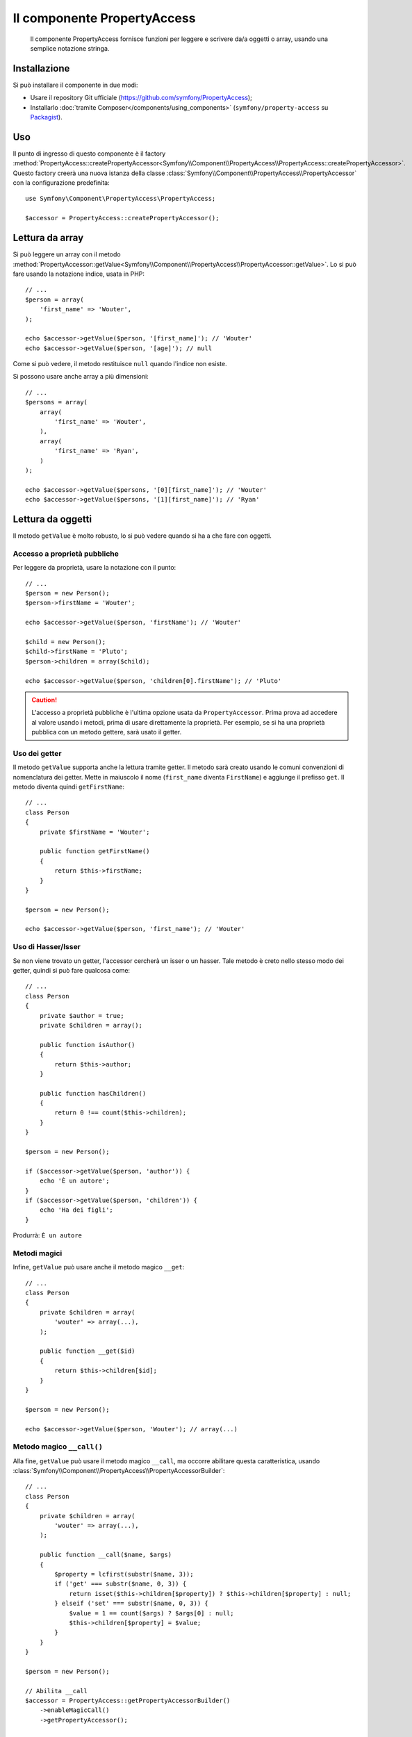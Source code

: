 .. index::
    single: PropertyAccess
    single: Componenti; PropertyAccess

Il componente PropertyAccess
============================

    Il componente PropertyAccess fornisce funzioni per leggere e scrivere da/a
    oggetti o array, usando una semplice notazione stringa.

.. versionadded:: 2.2
    Il componente PropertyAccess è nuovo in Symfony 2.2. In precedenza, la
    classe ``PropertyPath`` si trovava nel componente ``Form``.

Installazione
-------------

Si può installare il componente in due modi:

* Usare il repository Git ufficiale (https://github.com/symfony/PropertyAccess);
* Installarlo :doc:`tramite Composer</components/using_components>` (``symfony/property-access`` su `Packagist`_).

Uso
---

Il punto di ingresso di questo componente è il factory
:method:`PropertyAccess::createPropertyAccessor<Symfony\\Component\\PropertyAccess\\PropertyAccess::createPropertyAccessor>`.
Questo factory creerà una nuova istanza della classe
:class:`Symfony\\Component\\PropertyAccess\\PropertyAccessor` con la
configurazione predefinita::

    use Symfony\Component\PropertyAccess\PropertyAccess;

    $accessor = PropertyAccess::createPropertyAccessor();

.. versionadded:: 2.3
    Prima di Symfony 2.3, il metodo :method:`Symfony\\Component\\PropertyAccess\\PropertyAccess::createPropertyAccessor`
    si chiamava ``getPropertyAccessor()``.

Lettura da array
----------------

Si può leggere un array con il metodo
:method:`PropertyAccessor::getValue<Symfony\\Component\\PropertyAccess\\PropertyAccessor::getValue>`.
Lo si può fare usando la notazione indice, usata in PHP::

    // ...
    $person = array(
        'first_name' => 'Wouter',
    );

    echo $accessor->getValue($person, '[first_name]'); // 'Wouter'
    echo $accessor->getValue($person, '[age]'); // null

Come si può vedere, il metodo restituisce ``null`` quando l'indice non esiste.

Si possono usare anche array a più dimensioni::

    // ...
    $persons = array(
        array(
            'first_name' => 'Wouter',
        ),
        array(
            'first_name' => 'Ryan',
        )
    );

    echo $accessor->getValue($persons, '[0][first_name]'); // 'Wouter'
    echo $accessor->getValue($persons, '[1][first_name]'); // 'Ryan'

Lettura da oggetti
------------------

Il metodo ``getValue`` è molto robusto, lo si può vedere quando
si ha a che fare con oggetti.

Accesso a proprietà pubbliche
~~~~~~~~~~~~~~~~~~~~~~~~~~~~~

Per leggere da proprietà, usare la notazione con il punto::

    // ...
    $person = new Person();
    $person->firstName = 'Wouter';

    echo $accessor->getValue($person, 'firstName'); // 'Wouter'

    $child = new Person();
    $child->firstName = 'Pluto';
    $person->children = array($child);

    echo $accessor->getValue($person, 'children[0].firstName'); // 'Pluto'

.. caution::

    L'accesso a proprietà pubbliche è l'ultima opzione usata da ``PropertyAccessor``.
    Prima prova ad accedere al valore usando i metodi, prima di usare
    direttamente la proprietà. Per esempio, se si ha una proprietà pubblica con
    un metodo gettere, sarà usato il getter.

Uso dei getter
~~~~~~~~~~~~~~

Il metodo ``getValue`` supporta anche la lettura tramite getter. Il metodo
sarà creato usando le comuni convenzioni di nomenclatura dei getter. Mette in
maiuscolo il nome (``first_name`` diventa ``FirstName``) e aggiunge il prefisso
``get``. Il metodo diventa quindi ``getFirstName``::

    // ...
    class Person
    {
        private $firstName = 'Wouter';

        public function getFirstName()
        {
            return $this->firstName;
        }
    }

    $person = new Person();

    echo $accessor->getValue($person, 'first_name'); // 'Wouter'

Uso di Hasser/Isser
~~~~~~~~~~~~~~~~~~~

Se non viene trovato un getter, l'accessor cercherà
un isser o un hasser. Tale metodo è creto nello stesso modo dei
getter, quindi si può fare qualcosa come::

    // ...
    class Person
    {
        private $author = true;
        private $children = array();

        public function isAuthor()
        {
            return $this->author;
        }

        public function hasChildren()
        {
            return 0 !== count($this->children);
        }
    }

    $person = new Person();

    if ($accessor->getValue($person, 'author')) {
        echo 'È un autore';
    }
    if ($accessor->getValue($person, 'children')) {
        echo 'Ha dei figli';
    }

Produrrà: ``È un autore``

Metodi magici
~~~~~~~~~~~~~

Infine, ``getValue`` può usare anche il metodo magico ``__get``::

    // ...
    class Person
    {
        private $children = array(
            'wouter' => array(...),
        );

        public function __get($id)
        {
            return $this->children[$id];
        }
    }

    $person = new Person();

    echo $accessor->getValue($person, 'Wouter'); // array(...)

Metodo magico ``__call()``
~~~~~~~~~~~~~~~~~~~~~~~~~~

Alla fine, ``getValue`` può usare il metodo magico ``__call``, ma occorre abilitare
questa caratteristica, usando :class:`Symfony\\Component\\PropertyAccess\\PropertyAccessorBuilder`::

    // ...
    class Person
    {
        private $children = array(
            'wouter' => array(...),
        );

        public function __call($name, $args)
        {
            $property = lcfirst(substr($name, 3));
            if ('get' === substr($name, 0, 3)) {
                return isset($this->children[$property]) ? $this->children[$property] : null;
            } elseif ('set' === substr($name, 0, 3)) {
                $value = 1 == count($args) ? $args[0] : null;
                $this->children[$property] = $value;
            }
        }
    }

    $person = new Person();

    // Abilita __call
    $accessor = PropertyAccess::getPropertyAccessorBuilder()
        ->enableMagicCall()
        ->getPropertyAccessor();

    echo $accessor->getValue($person, 'wouter'); // array(...)

.. versionadded:: 2.3
    L'uso del metodo magico ``__call()`` è stato aggiunto in Symfony 2.3.

.. caution::

    Per impostazione predefinita, ``__call`` è disabilitato, lo si può abilitare richiamando
    :method:`PropertyAccessorBuilder::enableMagicCallEnabled<Symfony\\Component\\PropertyAccess\\PropertyAccessorBuilder::enableMagicCallEnabled>`,
    vedere `Abilitare altre caratteristiche`_.

Scrittura su array
------------------

La classe ``PropertyAccessor`` può far più che leggere semplicemente un array, può
anche scrivere in un array. Lo si può fare usando il metodo
:method:`PropertyAccessor::setValue<Symfony\\Component\\PropertyAccess\\PropertyAccessor::setValue>`::


    // ...
    $person = array();

    $accessor->setValue($person, '[first_name]', 'Wouter');

    echo $accessor->getValue($person, '[first_name]'); // 'Wouter'
    // oppure
    // echo $person['first_name']; // 'Wouter'

Scrittura su oggetti
--------------------

Il metodo ``setValue`` ha le stesse caratteristiche del metodo ``getValue``. Si possono
usare i setter, il metodo magico ``__set`` o le proprietà, per impostare i valori::

    // ...
    class Person
    {
        public $firstName;
        private $lastName;
        private $children = array();

        public function setLastName($name)
        {
            $this->lastName = $name;
        }

        public function __set($property, $value)
        {
            $this->$property = $value;
        }

        // ...
    }

    $person = new Person();

    $accessor->setValue($person, 'firstName', 'Wouter');
    $accessor->setValue($person, 'lastName', 'de Jong');
    $accessor->setValue($person, 'children', array(new Person()));

    echo $person->firstName; // 'Wouter'
    echo $person->getLastName(); // 'de Jong'
    echo $person->children; // array(Person());

Si può anche usare ``__call`` per impostare valori, ma occorre abilitarlo,
vedere `Abilitare altre caratteristiche`_.

.. code-block:: php

    // ...
    class Person
    {
        private $children = array();

        public function __call($name, $args)
        {
            $property = lcfirst(substr($name, 3));
            if ('get' === substr($name, 0, 3)) {
                return isset($this->children[$property]) ? $this->children[$property] : null;
            } elseif ('set' === substr($name, 0, 3)) {
                $value = 1 == count($args) ? $args[0] : null;
                $this->children[$property] = $value;
            }
        }

    }

    $person = new Person();

    // Abilita __call
    $accessor = PropertyAccess::getPropertyAccessorBuilder()
        ->enableMagicCall()
        ->getPropertyAccessor();

    $accessor->setValue($person, 'wouter', array(...));

    echo $person->getWouter() // array(...)

Mischiare oggetti e array
-------------------------

Si possono anche mischiare oggetti e array::

    // ...
    class Person
    {
        public $firstName;
        private $children = array();

        public function setChildren($children)
        {
            return $this->children;
        }

        public function getChildren()
        {
            return $this->children;
        }
    }

    $person = new Person();

    $accessor->setValue($person, 'children[0]', new Person);
    // equivale a $person->getChildren()[0] = new Person()

    $accessor->setValue($person, 'children[0].firstName', 'Wouter');
    // equivale a $person->getChildren()[0]->firstName = 'Wouter'

    echo 'Hello '.$accessor->getValue($person, 'children[0].firstName'); // 'Wouter'
    // equivale a $person->getChildren()[0]->firstName

Abilitare altre caratteristiche
~~~~~~~~~~~~~~~~~~~~~~~~~~~~~~~

Si può configurare :class:`Symfony\\Component\\PropertyAccess\\PropertyAccessor`
per abilitare caratteristiche extra. Per poterlo fare, si può usare
:class:`Symfony\\Component\\PropertyAccess\\PropertyAccessorBuilder`::

    // ...
    $accessorBuilder = PropertyAccess::getPropertyAccessorBuilder();

    // Abilita __call
    $accessorBuilder->enableMagicCall();

    // Disabilita __call
    $accessorBuilder->disableMagicCall();

    // Verifica se la gestione di __call è abilitata
    $accessorBuilder->isMagicCallEnabled() // true o false

    // Alla fine ottiene l'accessor alla proprietà configurato
    $accessor = $accessorBuilder->getPropertyAccessor();

    // Oppure tutto insieme
    $accessor = PropertyAccess::getPropertyAccessorBuilder()
        ->enableMagicCall()
        ->getPropertyAccessor();

Oppure si possono passsare parametri direttamente al costruttore (non raccomandato)::

    // ...
    $accessor = new PropertyAccessor(true) // abilita la gestione di __call


.. _Packagist: https://packagist.org/packages/symfony/property-access
